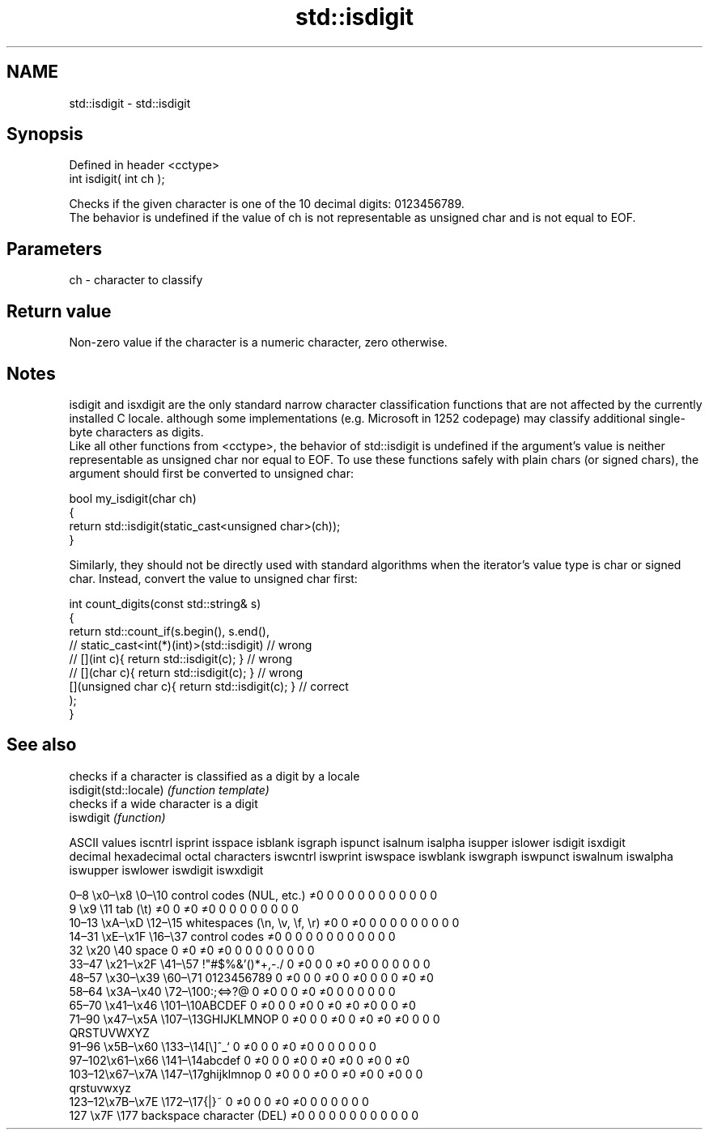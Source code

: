 .TH std::isdigit 3 "2020.03.24" "http://cppreference.com" "C++ Standard Libary"
.SH NAME
std::isdigit \- std::isdigit

.SH Synopsis

  Defined in header <cctype>
  int isdigit( int ch );

  Checks if the given character is one of the 10 decimal digits: 0123456789.
  The behavior is undefined if the value of ch is not representable as unsigned char and is not equal to EOF.

.SH Parameters


  ch - character to classify


.SH Return value

  Non-zero value if the character is a numeric character, zero otherwise.

.SH Notes

  isdigit and isxdigit are the only standard narrow character classification functions that are not affected by the currently installed C locale. although some implementations (e.g. Microsoft in 1252 codepage) may classify additional single-byte characters as digits.
  Like all other functions from <cctype>, the behavior of std::isdigit is undefined if the argument's value is neither representable as unsigned char nor equal to EOF. To use these functions safely with plain chars (or signed chars), the argument should first be converted to unsigned char:

    bool my_isdigit(char ch)
    {
        return std::isdigit(static_cast<unsigned char>(ch));
    }

  Similarly, they should not be directly used with standard algorithms when the iterator's value type is char or signed char. Instead, convert the value to unsigned char first:

    int count_digits(const std::string& s)
    {
        return std::count_if(s.begin(), s.end(),
                          // static_cast<int(*)(int)>(std::isdigit)         // wrong
                          // [](int c){ return std::isdigit(c); }           // wrong
                          // [](char c){ return std::isdigit(c); }          // wrong
                             [](unsigned char c){ return std::isdigit(c); } // correct
                            );
    }


.SH See also


                       checks if a character is classified as a digit by a locale
  isdigit(std::locale) \fI(function template)\fP
                       checks if a wide character is a digit
  iswdigit             \fI(function)\fP


  ASCII values                                               iscntrl  isprint  isspace  isblank  isgraph  ispunct  isalnum  isalpha  isupper  islower  isdigit  isxdigit
  decimal hexadecimal octal     characters                   iswcntrl iswprint iswspace iswblank iswgraph iswpunct iswalnum iswalpha iswupper iswlower iswdigit iswxdigit

  0–8   \\x0–\\x8   \\0–\\10  control codes (NUL, etc.)    ≠0     0        0        0        0        0        0        0        0        0        0        0
  9       \\x9         \\11       tab (\\t)                     ≠0     0        ≠0     ≠0     0        0        0        0        0        0        0        0
  10–13 \\xA–\\xD   \\12–\\15 whitespaces (\\n, \\v, \\f, \\r) ≠0     0        ≠0     0        0        0        0        0        0        0        0        0
  14–31 \\xE–\\x1F  \\16–\\37 control codes                ≠0     0        0        0        0        0        0        0        0        0        0        0
  32      \\x20        \\40       space                        0        ≠0     ≠0     ≠0     0        0        0        0        0        0        0        0
  33–47 \\x21–\\x2F \\41–\\57 !"#$%&'()*+,-./              0        ≠0     0        0        ≠0     ≠0     0        0        0        0        0        0
  48–57 \\x30–\\x39 \\60–\\71 0123456789                   0        ≠0     0        0        ≠0     0        ≠0     0        0        0        ≠0     ≠0
  58–64 \\x3A–\\x40 \\72–\\100:;<=>?@                      0        ≠0     0        0        ≠0     ≠0     0        0        0        0        0        0
  65–70 \\x41–\\x46 \\101–\\10ABCDEF                       0        ≠0     0        0        ≠0     0        ≠0     ≠0     ≠0     0        0        ≠0
  71–90 \\x47–\\x5A \\107–\\13GHIJKLMNOP                   0        ≠0     0        0        ≠0     0        ≠0     ≠0     ≠0     0        0        0
                                QRSTUVWXYZ
  91–96 \\x5B–\\x60 \\133–\\14[\\]^_`                       0        ≠0     0        0        ≠0     ≠0     0        0        0        0        0        0
  97–102\\x61–\\x66 \\141–\\14abcdef                       0        ≠0     0        0        ≠0     0        ≠0     ≠0     0        ≠0     0        ≠0
  103–12\\x67–\\x7A \\147–\\17ghijklmnop                   0        ≠0     0        0        ≠0     0        ≠0     ≠0     0        ≠0     0        0
                                qrstuvwxyz
  123–12\\x7B–\\x7E \\172–\\17{|}~                         0        ≠0     0        0        ≠0     ≠0     0        0        0        0        0        0
  127     \\x7F        \\177      backspace character (DEL)    ≠0     0        0        0        0        0        0        0        0        0        0        0




